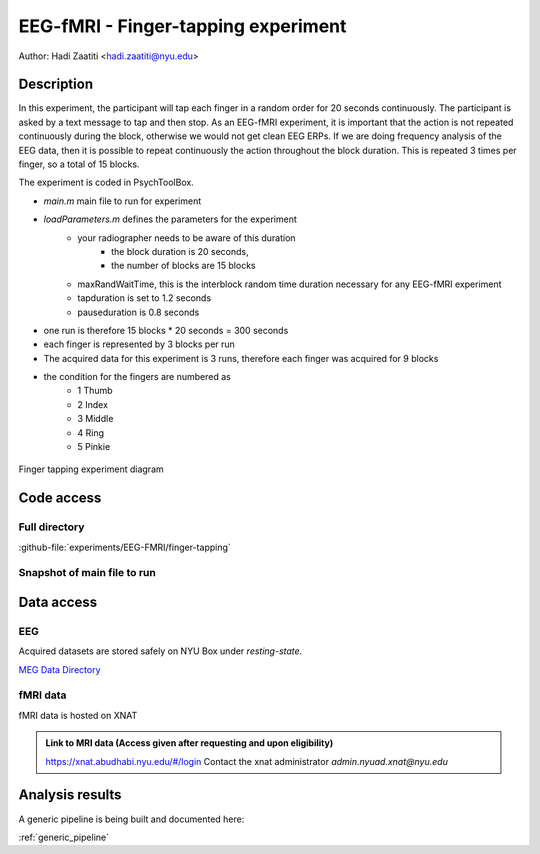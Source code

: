 ------------------------------------
EEG-fMRI - Finger-tapping experiment
------------------------------------

Author: Hadi Zaatiti <hadi.zaatiti@nyu.edu>

Description
^^^^^^^^^^^

In this experiment, the participant will tap each finger in a random order for 20 seconds continuously.
The participant is asked by a text message to tap and then stop.
As an EEG-fMRI experiment, it is important that the action is not repeated continuously during the block, otherwise we would not get clean EEG ERPs.
If we are doing frequency analysis of the EEG data, then it is possible to repeat continuously the action throughout the block duration.
This is repeated 3 times per finger, so a total of 15 blocks.



The experiment is coded in PsychToolBox.

- `main.m` main file to run for experiment
- `loadParameters.m` defines the parameters for the experiment
    - your radiographer needs to be aware of this duration
        - the block duration is 20 seconds,
        - the number of blocks are 15 blocks
    - maxRandWaitTime, this is the interblock random time duration necessary for any EEG-fMRI experiment
    - tapduration is set to 1.2 seconds
    - pauseduration is 0.8 seconds
- one run is therefore 15 blocks * 20 seconds = 300 seconds
- each finger is represented by 3 blocks per run
- The acquired data for this experiment is 3 runs, therefore each finger was acquired for 9 blocks
- the condition for the fingers are numbered as
    - 1 Thumb
    - 2 Index
    - 3 Middle
    - 4 Ring
    - 5 Pinkie

.. figure:: figures/2-finger-tapping/finger-tapping-diagram.png
    :align: center
    :alt: Finger tapping experiment diagram

    Finger tapping experiment diagram


Code access
^^^^^^^^^^^

Full directory
""""""""""""""

:github-file:`experiments/EEG-FMRI/finger-tapping`


Snapshot of main file to run
""""""""""""""""""""""""""""

.. dropdown:: Finger Tapping task code

    .. literalinclude:: ../../../../../experiments/EEG-FMRI/finger-tapping/main.m
      :language: matlab



Data access
^^^^^^^^^^^

EEG
"""

Acquired datasets are stored safely on NYU Box under `resting-state`.

`MEG Data Directory <https://nyu.box.com/v/eeg-fmri-data>`_


fMRI data
"""""""""

fMRI data is hosted on XNAT

.. admonition:: Link to MRI data (Access given after requesting and upon eligibility)

    `https://xnat.abudhabi.nyu.edu/#/login <https://xnat.abudhabi.nyu.edu/#/login>`_
    Contact the xnat administrator `admin.nyuad.xnat@nyu.edu`


Analysis results
^^^^^^^^^^^^^^^^

A generic pipeline is being built and documented here:

:ref:`generic_pipeline`
